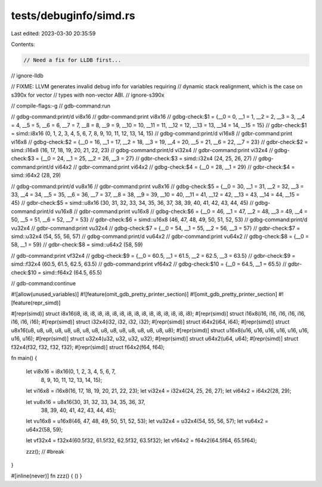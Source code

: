 tests/debuginfo/simd.rs
=======================

Last edited: 2023-03-30 20:35:59

Contents:

.. code-block:: rs

    // Need a fix for LLDB first...
// ignore-lldb

// FIXME: LLVM generates invalid debug info for variables requiring
// dynamic stack realignment, which is the case on s390x for vector
// types with non-vector ABI.
// ignore-s390x

// compile-flags:-g
// gdb-command:run

// gdbg-command:print/d vi8x16
// gdbr-command:print vi8x16
// gdbg-check:$1 = {__0 = 0, __1 = 1, __2 = 2, __3 = 3, __4 = 4, __5 = 5, __6 = 6, __7 = 7, __8 = 8, __9 = 9, __10 = 10, __11 = 11, __12 = 12, __13 = 13, __14 = 14, __15 = 15}
// gdbr-check:$1 = simd::i8x16 (0, 1, 2, 3, 4, 5, 6, 7, 8, 9, 10, 11, 12, 13, 14, 15)
// gdbg-command:print/d vi16x8
// gdbr-command:print vi16x8
// gdbg-check:$2 = {__0 = 16, __1 = 17, __2 = 18, __3 = 19, __4 = 20, __5 = 21, __6 = 22, __7 = 23}
// gdbr-check:$2 = simd::i16x8 (16, 17, 18, 19, 20, 21, 22, 23)
// gdbg-command:print/d vi32x4
// gdbr-command:print vi32x4
// gdbg-check:$3 = {__0 = 24, __1 = 25, __2 = 26, __3 = 27}
// gdbr-check:$3 = simd::i32x4 (24, 25, 26, 27)
// gdbg-command:print/d vi64x2
// gdbr-command:print vi64x2
// gdbg-check:$4 = {__0 = 28, __1 = 29}
// gdbr-check:$4 = simd::i64x2 (28, 29)

// gdbg-command:print/d vu8x16
// gdbr-command:print vu8x16
// gdbg-check:$5 = {__0 = 30, __1 = 31, __2 = 32, __3 = 33, __4 = 34, __5 = 35, __6 = 36, __7 = 37, __8 = 38, __9 = 39, __10 = 40, __11 = 41, __12 = 42, __13 = 43, __14 = 44, __15 = 45}
// gdbr-check:$5 = simd::u8x16 (30, 31, 32, 33, 34, 35, 36, 37, 38, 39, 40, 41, 42, 43, 44, 45)
// gdbg-command:print/d vu16x8
// gdbr-command:print vu16x8
// gdbg-check:$6 = {__0 = 46, __1 = 47, __2 = 48, __3 = 49, __4 = 50, __5 = 51, __6 = 52, __7 = 53}
// gdbr-check:$6 = simd::u16x8 (46, 47, 48, 49, 50, 51, 52, 53)
// gdbg-command:print/d vu32x4
// gdbr-command:print vu32x4
// gdbg-check:$7 = {__0 = 54, __1 = 55, __2 = 56, __3 = 57}
// gdbr-check:$7 = simd::u32x4 (54, 55, 56, 57)
// gdbg-command:print/d vu64x2
// gdbr-command:print vu64x2
// gdbg-check:$8 = {__0 = 58, __1 = 59}
// gdbr-check:$8 = simd::u64x2 (58, 59)

// gdb-command:print vf32x4
// gdbg-check:$9 = {__0 = 60.5, __1 = 61.5, __2 = 62.5, __3 = 63.5}
// gdbr-check:$9 = simd::f32x4 (60.5, 61.5, 62.5, 63.5)
// gdb-command:print vf64x2
// gdbg-check:$10 = {__0 = 64.5, __1 = 65.5}
// gdbr-check:$10 = simd::f64x2 (64.5, 65.5)

// gdb-command:continue

#![allow(unused_variables)]
#![feature(omit_gdb_pretty_printer_section)]
#![omit_gdb_pretty_printer_section]
#![feature(repr_simd)]

#[repr(simd)]
struct i8x16(i8, i8, i8, i8, i8, i8, i8, i8, i8, i8, i8, i8, i8, i8, i8, i8);
#[repr(simd)]
struct i16x8(i16, i16, i16, i16, i16, i16, i16, i16);
#[repr(simd)]
struct i32x4(i32, i32, i32, i32);
#[repr(simd)]
struct i64x2(i64, i64);
#[repr(simd)]
struct u8x16(u8, u8, u8, u8, u8, u8, u8, u8, u8, u8, u8, u8, u8, u8, u8, u8);
#[repr(simd)]
struct u16x8(u16, u16, u16, u16, u16, u16, u16, u16);
#[repr(simd)]
struct u32x4(u32, u32, u32, u32);
#[repr(simd)]
struct u64x2(u64, u64);
#[repr(simd)]
struct f32x4(f32, f32, f32, f32);
#[repr(simd)]
struct f64x2(f64, f64);

fn main() {

    let vi8x16 = i8x16(0, 1, 2, 3, 4, 5, 6, 7,
                      8, 9, 10, 11, 12, 13, 14, 15);

    let vi16x8 = i16x8(16, 17, 18, 19, 20, 21, 22, 23);
    let vi32x4 = i32x4(24, 25, 26, 27);
    let vi64x2 = i64x2(28, 29);

    let vu8x16 = u8x16(30, 31, 32, 33, 34, 35, 36, 37,
                      38, 39, 40, 41, 42, 43, 44, 45);
    let vu16x8 = u16x8(46, 47, 48, 49, 50, 51, 52, 53);
    let vu32x4 = u32x4(54, 55, 56, 57);
    let vu64x2 = u64x2(58, 59);

    let vf32x4 = f32x4(60.5f32, 61.5f32, 62.5f32, 63.5f32);
    let vf64x2 = f64x2(64.5f64, 65.5f64);

    zzz(); // #break
}

#[inline(never)]
fn zzz() { () }


